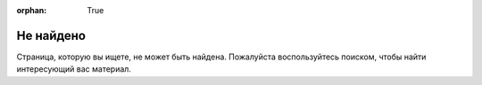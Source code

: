 :orphan: True

Не найдено
##########

Страница, которую вы ищете, не может быть найдена. Пожалуйста воспользуйтесь
поиском, чтобы найти интересующий вас материал.
